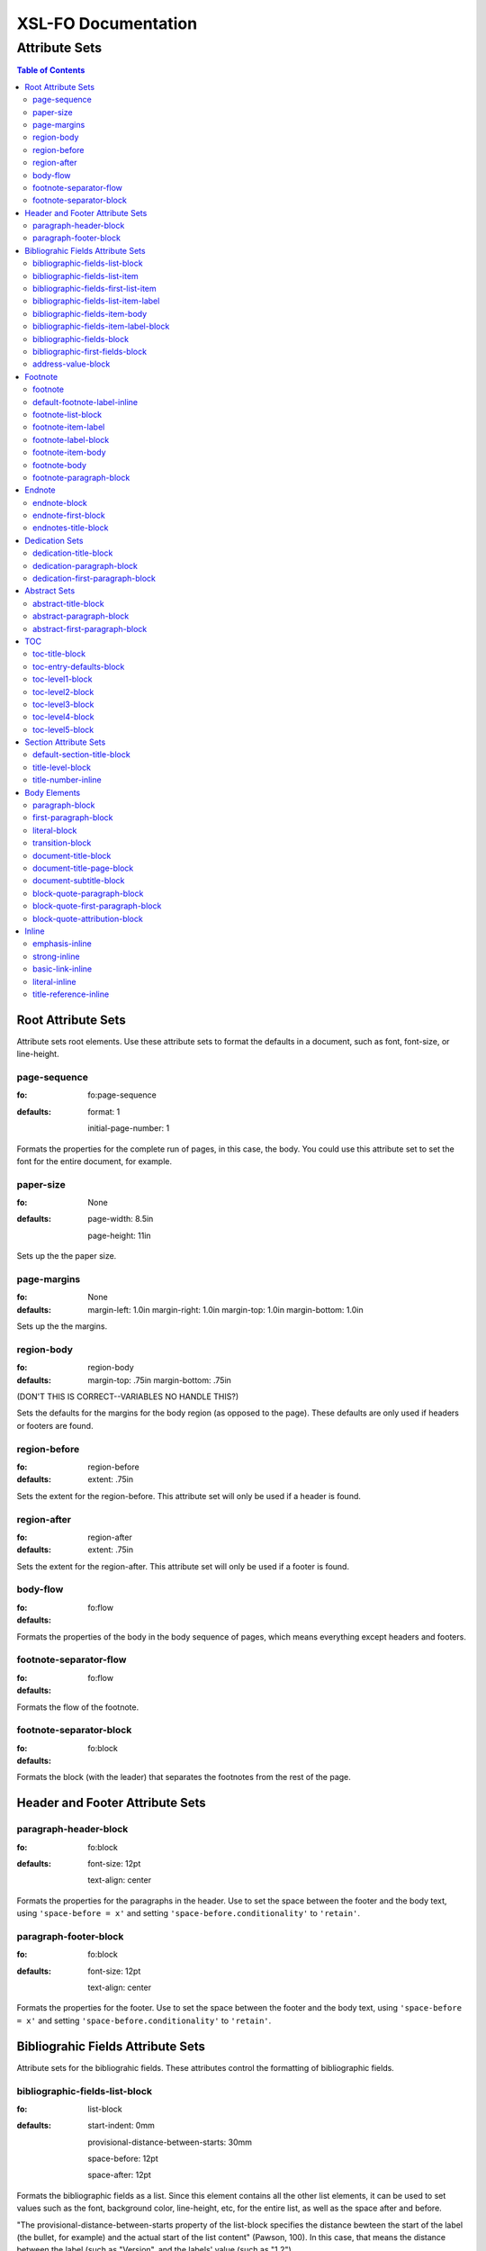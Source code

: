 ####################
XSL-FO Documentation
####################

^^^^^^^^^^^^^^
Attribute Sets
^^^^^^^^^^^^^^

.. contents:: Table of Contents

Root Attribute Sets
===================

Attribute sets root elements. Use these attribute sets to format
the defaults in a document, such as font, font-size, or
line-height.

page-sequence
------------------

:fo: fo:page-sequence

:defaults:

     format: 1

     initial-page-number: 1

Formats the properties for the complete run of pages, in this
case, the body. You could use this attribute set to set the font for the
entire document, for example.

paper-size
-----------

:fo: None


:defaults:

     page-width: 8.5in

     page-height: 11in

Sets up the the paper size.

page-margins
-----------------------------

:fo: None

:defaults:

	margin-left: 1.0in
	margin-right: 1.0in
	margin-top: 1.0in
	margin-bottom: 1.0in

Sets up the the margins.

region-body
-----------------------------

:fo: region-body

:defaults:

        margin-top: .75in
        margin-bottom: .75in

(DON'T THIS IS CORRECT--VARIABLES NO HANDLE THIS?)

Sets the defaults for the margins for the body region (as opposed to the
page). These defaults are only used if headers or footers are found.

region-before
-----------------------------

:fo: region-before

:defaults:

    extent: .75in

Sets the extent for the region-before. This attribute set will only be used if
a header is found.

region-after
-----------------------------

:fo: region-after

:defaults:

    extent: .75in

Sets the extent for the region-after. This attribute set will only be used if
a footer is found.



body-flow
---------

:fo: fo:flow


:defaults:

Formats the properties of the body in the body sequence of pages,
which means everything except headers and footers.

footnote-separator-flow
-----------------------

:fo: fo:flow

:defaults:

Formats the flow of the footnote.

footnote-separator-block
------------------------

:fo: fo:block

:defaults:

Formats the block (with the leader) that separates the footnotes
from the rest of the page.

Header and Footer Attribute Sets
================================

paragraph-header-block
----------------------

:fo: fo:block

:defaults:

     font-size: 12pt

     text-align: center

Formats the properties for the paragraphs in the header. Use to
set the space between the footer and the body text, using
``'space-before = x'`` and setting
``'space-before.conditionality'`` to ``'retain'``.

paragraph-footer-block
----------------------

:fo: fo:block

:defaults:

     font-size: 12pt

     text-align: center

Formats the properties for the footer. Use to set the space
between the footer and the body text, using ``'space-before =
x'`` and setting ``'space-before.conditionality'`` to
``'retain'``.

Bibliograhic Fields Attribute Sets
==================================

Attribute sets for the bibliograhic fields. These attributes
control the formatting of bibliographic fields.

bibliographic-fields-list-block
-------------------------------

:fo: list-block

:defaults:

     start-indent: 0mm

     provisional-distance-between-starts: 30mm

     space-before: 12pt

     space-after: 12pt

Formats the bibliographic fields as a list. Since this element
contains all the other list elements, it can be used to set
values such as the font, background color, line-height, etc, for
the entire list, as well as the space after and before.

"The provisional-distance-between-starts property of the
list-block specifies the distance bewteen the start of the label
(the bullet, for example) and the actual start of the list
content" (Pawson, 100). In this case, that means the distance
between the label (such as "Version", and the labels' value (such
as "1.2").

bibliographic-fields-list-item
------------------------------

:fo: fo:list-item


:defaults:

     space-before: 12pt

For each item (author, authors, organization, contact, address,
version, date, copyright, custom field) in the bibliograhic
fields. Use the 'space-after' attribute to control the spacing
between each item.

bibliographic-fields-first-list-item
------------------------------------

:fo: fo:list-item

:inherits: bibliographic-fields-list-item

:defaults:

     space-before: 0pt

Same as above, but sets the space before to 0pt.

bibliographic-fields-list-item-label
------------------------------------

:fo: fo:list-item-label


:defaults:

     end-indent: label-end()

The default attribute end-indent = "label-end()" ensures that the
label aligns properly.

bibliographic-fields-item-body
------------------------------

:fo: fo:list-item-body

:defaults:

     start-indent: body-start()

The default of start-indent = "body-start()" ensures the correct
alignment of the labels.

bibliographic-fields-item-label-block
-------------------------------------

:fo: fo:block

:defaults:

     font-weight: bold

Formats the block that wraps the the name of the field (such as
Author, Version, etc).

bibliographic-fields-block
--------------------------

:fo: fo:block


:defaults:

Formats the blocks (docutilis paragraphs) of the value of the
field. Use the 'space-after' attribute to control the spacing
between a multi-paragraph description.

bibliographic-first-fields-block
--------------------------------

:fo: fo:block


:inherits: bibliographic-fields-block

:defaults:

Same as above, but for the first such paragraph.

address-value-block
-------------------

:fo: fo:block


:inherits: bibliographic-fields-block

:defaults:

     white-space: pre

Formats the blocks (docutilis paragraphs) of the address field,
which has to preserve the white space, according to the docutils
specs. Since this inherits from the bibliographic-fields-bloc, it
doesn't make sense to change attributes here directly.

Footnote
========

Attribute sets for footnotes, endnotes, and the endnotes title.

footnote
--------

:fo: fo:footnote

:defaults:

     font-weight: normal

     font-style: normal

Formats the footnote. By default, it sets properties to neutral,
so that it does not inherit any unwanted properties, such as from
a definition term.

default-footnote-label-inline
-----------------------------

:fo: fo:inline

:defaults:

     baseline-shift: super

     font-size: 8pt

Sets of the defaults for the label (1, \*, etc), of each label.


footnote-list-block
-------------------

:fo: fo:list-block

:defaults:

     provisional-label-separation: 0pt

     provisional-distance-between-starts: 18pt

Formats the list that contains the footnote. The
'provisional-distance-between-starts' controls how far away the
footnote label is from the text.

footnote-item-label
-------------------

:fo: fo:list-item-label

:defaults:

     end-indent: label-end()

Formats the item-label when the footnote or endnote is formatted
as a list.

footnote-label-block
--------------------

:fo: fo:block

:defaults:

Formats the block in item-label when the footnote or endnote is
formatted as a list. By default, the label has no superscript (as
opposed to when formatting a "traditional" footnote.

footnote-item-body
------------------

:fo: fo:list-item-body

:defaults:

     start-indent: body-start()

Formats the item-body when the footnote or endnote is formatted
as a list.

footnote-body
-------------

:fo: fo:footnote-body

:defaults:

Formats the body of the footnote. Space-after and space-before
seem to have no affect, at least with fop.

footnote-paragraph-block
------------------------

:fo: fo:block

:defaults:

     space-before: 5pt

Formats the paragraphs in the body of a footnote or endnote. Use
the 'space-before' to set the space between each paragraphs, for
footnotes or endnotes with multiple paragraphs. 


Endnote
========

For attributes when the endnotes.xsl stylesheet is imported.

endnote-block
-------------

:fo: fo:block

:defaults:

     space-before: 5pt

The block that wraps each individual endnote ('footnote' in
docutils). Use to control the spacing between each endnote.

endnote-first-block
-------------------

:fo: fo:block

:inherits: endnote-block

:defaults:

     space-before: 0pt

The block that wraps each the first endnote ('footnote' in
docutils). It does not make sense to change attributes on this
set directly.

endnotes-title-block
--------------------

:fo: fo:block

:defaults:

     space-after: 18pt

     font-weight: bold

     font-size: 18pt

     text-align: center

Formats the title for the endnotes, when one is present. The rst will have a
rubric with the classes as "endnotes. The XML will look like <rubric
@classes="endotes">

Dedication Sets
================


dedication-title-block
----------------------

:fo: fo:block

:defaults:

     text-align: center

     font-weight: bold

     space-after: 12pt

Formats the title for the dedication.


dedication-paragraph-block
--------------------------

:fo: fo:block

:defaults:

     font-style: italic

     space-after: 12pt

Formats the paragraphs of the dedication.

dedication-first-paragraph-block
--------------------------------

:fo: fo:block

:inherits: dedication-paragraph-block

:defaults:

     space-before: 0pt

Formats the first paragraph of the dedication.

Abstract Sets
================


abstract-title-block
--------------------

:fo: fo:block

:defaults:

     text-align: center

     font-weight: bold

Formats the abstract title.

abstract-paragraph-block
------------------------

:fo: fo:block

:defaults:

     space-before: 12pt

Formats the paragraphs of the abstract.

abstract-first-paragraph-block
------------------------------

:fo: fo:block

:inherits: abstract-paragraph-block

:defaults:

     space-before: 0pt

Formats the first paragraph of the abstract.


TOC 
====

Attribute sets for the TOC.

toc-title-block
---------------

:fo: fo:block

:defaults:

     text-align: center

     font-weight: bold

     font-size: 14pt

Formats the block for the title for the TOC.

toc-entry-defaults-block
------------------------

:fo: None

:defaults:

     space-after: 3pt

     text-align-last: justify

Sets up the defaults for the TOC entries.

toc-level1-block
----------------

:fo: fo:block


:inherits: toc-entry-defaults-block

:defaults:

Formats the block for the level 1 table of contents entry. If a
number exists, it is formatted according to the parameter
'number-section1'.

toc-level2-block
----------------

:fo: fo:block

:inherits: toc-entry-defaults-block

:defaults:

     start-indent: 10mm

Formats the block for the level 2 table of contents entry. If a
number exists, it is formatted according to the parameter
'number-section2'.

toc-level3-block
----------------

:fo: fo:block

:inherits: toc-entry-defaults-block

:defaults:

     start-indent: 20mm

Formats the block for the level 3 table of contents entry. If a
number exists, it is formatted according to the parameter
'number-section3'.

toc-level4-block
----------------

:fo: fo:block

:inherits: toc-entry-defaults-block

:defaults:

     start-indent: 30mm

Formats the block for the level 4 table of contents entry. If a
number exists, it is formatted according to the parameter
'number-section4'.

toc-level5-block
----------------

:fo:


:inherits: toc-entry-defaults-block

:defaults:

     start-indent: 40mm

Formats the block for the level 5 table of contents entry. If a
number exists, it is formatted according to the parameter
'number-section5'.


Section Attribute Sets
======================

Attribute sets for the section titles.

default-section-title-block
---------------------------

:fo: None

:defaults:

     space-before: 12pt

     space-after: 12pt

     keep-with-next: always

Sets up the defaults for the section titles. The title should
always have some text beneath it to avoid widows and orphans;
hence the keep-with-always property.

title-level-block
-----------------

:fo: fo:block

:inherits: default-section-title-block

The following attribute sets are identical in nature:

- title-level1-block

- title-level2-block

- title-level3-block

- title-level4-block

- title-level5-block

- title-level6-block

- title-level7-block

- title-level8-block

- title-level9-block

These attribute-sets format the titles of all sections.

title-number-inline
-------------------

:fo: fo:inline

:defaults:

     space-end: 12pt

Formats the title number generated by docutils.

Body Elements
=============

Attribute sets for body elements, including the document title
and subtitle; the default paragraph; the transition element; and
the literal block.

paragraph-block
---------------

:fo: fo:block

:defaults:

     space-after: 12pt

Formats the default paragraph.

first-paragraph-block
---------------------

:fo: fo:block

:inherits: paragraph-block

:defaults:

Formats the first default paragraph.

literal-block
-------------

:fo: fo:block

:defaults:

     font-family: monospace

     font-size: 8

     white-space: pre

     space-after: 12pt

     space-before: 12pt

Formats the literal text.

transition-block
----------------

:fo: fo:block


:defaults:

     space-before: 12pt

     space-after: 12pt

     text-align: center

Formats the transition block. The actutal text for this block is
set by the 'transition-text' parameter.

document-title-block
--------------------

:fo: fo:block

:defaults:

     space-after: 12pt

     font-size: 24pt

     text-align: center

     font-weight: bold

Formats the title for the document.

document-title-page-block
-------------------------

:fo: fo:block

:defaults:

The block that wraps both the title and subtitle. This block only
gets written if the title and subtitle occur in the front
section, or TOC section.

document-subtitle-block
-----------------------

:fo: fo:block

:defaults:

     space-before: 12pt

     space-after: 12pt

     font-size: 18pt

     text-align: center

     font-weight: bold

Formats the subtitle of the document.


block-quote-paragraph-block
---------------------------

:fo: fo:block

:defaults:

     space-before: 12pt

     start-indent: 20mm

     end-indent: 20mm

     space-after: 12pt

The attribute set that formats the paragraphs in the block quote.
A different set of attributes controls the first paragraph (see
below). Use this attribute set to set the space between
paragraphs with the 'space-before' attribute.

block-quote-first-paragraph-block
---------------------------------

:fo: fo:block

:inherits: block-quote-paragraph-block

The attribute set that formats the first paragraph in the block quote. It
inherits all the attributes from 'block-quote-first-paragraph-block'. 

block-quote-attribution-block
-----------------------------

:fo: fo:block

:inherits: block-quote-paragraph-block

:defaults:

     text-align: right

This attribute set the attribution in a block quote.


Inline
======

Attribute sets for all the inline elements. The parameter
'footnote-style' controls the style of the footnote. 

emphasis-inline
---------------

:fo: fo:inline

:defaults:

     font-style: italic

Formats the emphasis element.

strong-inline
-------------

:fo: fo:inline

:defaults:

     font-weight: bold

Formats the strong element.

basic-link-inline
-----------------

:fo: fo:inline

:defaults:

     text-decoration: underline

     color: blue

Formats the basic_link element.

literal-inline
--------------

:fo: fo:inline

:defaults:

     font-family: monospace

     font-size: 8

     white-space: pre

Formats the literal element.

title-reference-inline
----------------------

:fo: fo:inline

:defaults:

     font-style: italic

Formats the title_reference element.

